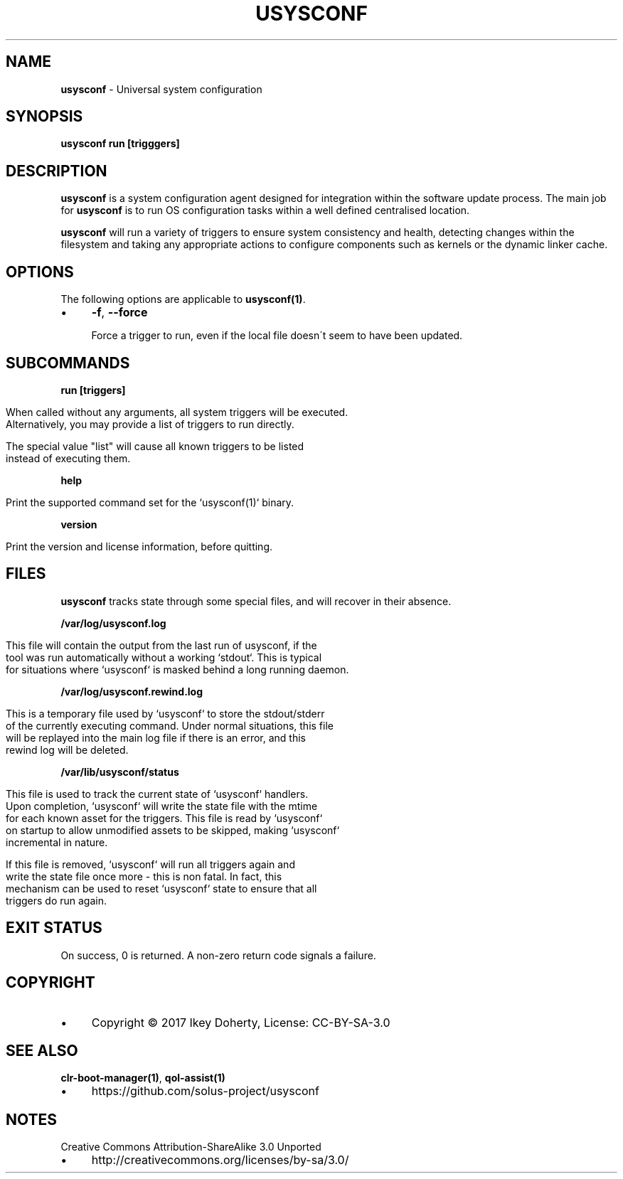 .\" generated with Ronn/v0.7.3
.\" http://github.com/rtomayko/ronn/tree/0.7.3
.
.TH "USYSCONF" "1" "November 2017" "" ""
.
.SH "NAME"
\fBusysconf\fR \- Universal system configuration
.
.SH "SYNOPSIS"
\fBusysconf run [trigggers]\fR
.
.SH "DESCRIPTION"
\fBusysconf\fR is a system configuration agent designed for integration within the software update process\. The main job for \fBusysconf\fR is to run OS configuration tasks within a well defined centralised location\.
.
.P
\fBusysconf\fR will run a variety of triggers to ensure system consistency and health, detecting changes within the filesystem and taking any appropriate actions to configure components such as kernels or the dynamic linker cache\.
.
.SH "OPTIONS"
The following options are applicable to \fBusysconf(1)\fR\.
.
.IP "\(bu" 4
\fB\-f\fR, \fB\-\-force\fR
.
.IP
Force a trigger to run, even if the local file doesn\'t seem to have been updated\.
.
.IP "" 0
.
.SH "SUBCOMMANDS"
\fBrun [triggers]\fR
.
.IP "" 4
.
.nf

When called without any arguments, all system triggers will be executed\.
Alternatively, you may provide a list of triggers to run directly\.

The special value "list" will cause all known triggers to be listed
instead of executing them\.
.
.fi
.
.IP "" 0
.
.P
\fBhelp\fR
.
.IP "" 4
.
.nf

Print the supported command set for the `usysconf(1)` binary\.
.
.fi
.
.IP "" 0
.
.P
\fBversion\fR
.
.IP "" 4
.
.nf

Print the version and license information, before quitting\.
.
.fi
.
.IP "" 0
.
.SH "FILES"
\fBusysconf\fR tracks state through some special files, and will recover in their absence\.
.
.P
\fB/var/log/usysconf\.log\fR
.
.IP "" 4
.
.nf

This file will contain the output from the last run of usysconf, if the
tool was run automatically without a working `stdout`\. This is typical
for situations where `usysconf` is masked behind a long running daemon\.
.
.fi
.
.IP "" 0
.
.P
\fB/var/log/usysconf\.rewind\.log\fR
.
.IP "" 4
.
.nf

This is a temporary file used by `usysconf` to store the stdout/stderr
of the currently executing command\. Under normal situations, this file
will be replayed into the main log file if there is an error, and this
rewind log will be deleted\.
.
.fi
.
.IP "" 0
.
.P
\fB/var/lib/usysconf/status\fR
.
.IP "" 4
.
.nf

This file is used to track the current state of `usysconf` handlers\.
Upon completion, `usysconf` will write the state file with the mtime
for each known asset for the triggers\. This file is read by `usysconf`
on startup to allow unmodified assets to be skipped, making `usysconf`
incremental in nature\.

If this file is removed, `usysconf` will run all triggers again and
write the state file once more \- this is non fatal\. In fact, this
mechanism can be used to reset `usysconf` state to ensure that all
triggers do run again\.
.
.fi
.
.IP "" 0
.
.SH "EXIT STATUS"
On success, 0 is returned\. A non\-zero return code signals a failure\.
.
.SH "COPYRIGHT"
.
.IP "\(bu" 4
Copyright © 2017 Ikey Doherty, License: CC\-BY\-SA\-3\.0
.
.IP "" 0
.
.SH "SEE ALSO"
\fBclr\-boot\-manager(1)\fR, \fBqol\-assist(1)\fR
.
.IP "\(bu" 4
https://github\.com/solus\-project/usysconf
.
.IP "" 0
.
.SH "NOTES"
Creative Commons Attribution\-ShareAlike 3\.0 Unported
.
.IP "\(bu" 4
http://creativecommons\.org/licenses/by\-sa/3\.0/
.
.IP "" 0

